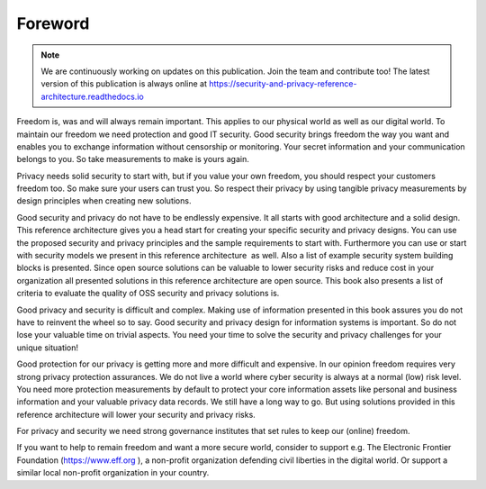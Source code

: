Foreword
========

.. note:: We are continuously working on updates on this publication. Join the team and contribute too! The latest version of this publication is always online at https://security-and-privacy-reference-architecture.readthedocs.io 

Freedom is, was and will always remain important. This applies to our
physical world as well as our digital world. To maintain our freedom we
need protection and good IT security. Good security brings freedom the way you want and enables you to exchange information without censorship or monitoring. Your secret information and your communication belongs to you. So take measurements to make is yours again.

Privacy needs solid security to start with, but if you value your own freedom, you should respect your customers freedom too. So make sure your users can trust you. So respect their privacy by using tangible privacy measurements by design principles when creating new solutions.

Good security and privacy do not have to be endlessly expensive. It all 
starts with good architecture and a solid design. This reference
architecture gives you a head start for creating your specific security
and privacy designs. You can use the proposed security and privacy
principles and the sample requirements to start with. Furthermore you can use or start with
security models we present in this reference architecture  as well. Also
a list of example security system building blocks is presented. Since
open source solutions can be valuable to lower security risks and reduce
cost in your organization all presented solutions in this reference
architecture are open source. This book also presents a list of criteria
to evaluate the quality of OSS security and privacy solutions is.

Good privacy and security is difficult and complex. Making use of
information presented in this book assures you do not have to reinvent
the wheel so to say. Good security and privacy design for information
systems is important. So do not lose your valuable time on trivial
aspects. You need your time to solve the security and privacy challenges for your unique situation!

Good protection for our privacy is getting more and more difficult and
expensive. In our opinion freedom requires very strong privacy
protection assurances. We do not live a world where cyber security
is always at a normal (low) risk level. You need more protection measurements by default to protect
your core information assets like personal and business information and your valuable privacy data records. We still have a long way to go. But using solutions provided in this reference architecture will lower your security and privacy risks.

For privacy and security we need strong governance institutes that set
rules to keep our (online) freedom.

If you want to help to remain freedom and want a more secure world,
consider to support e.g. The Electronic Frontier Foundation
(https://www.eff.org ), a non-profit organization defending civil
liberties in the digital world. Or support a similar local non-profit
organization in your country. 

 
